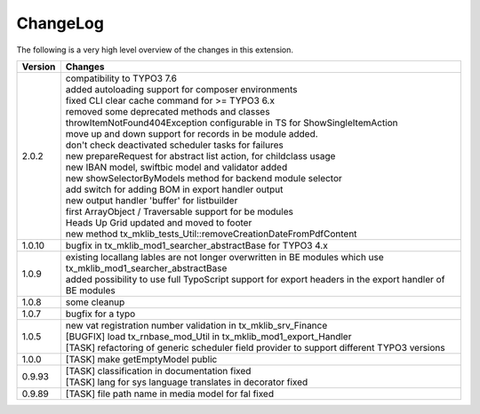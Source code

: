 .. ==================================================
.. FOR YOUR INFORMATION
.. --------------------------------------------------
.. -*- coding: utf-8 -*- with BOM.




.. _changelog:

ChangeLog
=========

The following is a very high level overview of the changes in this extension.

.. tabularcolumns:: |r|p{13.7cm}|

=========  ===========================================================================
Version    Changes
=========  ===========================================================================
2.0.2      | compatibility to TYPO3 7.6
           | added autoloading support for composer environments
           | fixed CLI clear cache command for >= TYPO3 6.x
           | removed some deprecated methods and classes
           | throwItemNotFound404Exception configurable in TS for ShowSingleItemAction
           | move up and down support for records in be module added.
           | don't check deactivated scheduler tasks for failures
           | new prepareRequest for abstract list action, for childclass usage
           | new IBAN model, swiftbic model and validator added
           | new showSelectorByModels method for backend module selector
           | add switch for adding BOM in export handler output
           | new output handler 'buffer' for listbuilder
           | first ArrayObject / Traversable support for be modules
           | Heads Up Grid updated and moved to footer
           | new method tx_mklib_tests_Util::removeCreationDateFromPdfContent
1.0.10     | bugfix in tx_mklib_mod1_searcher_abstractBase for TYPO3 4.x
1.0.9      | existing locallang lables are not longer overwritten in BE modules which use tx_mklib_mod1_searcher_abstractBase
           | added possibility to use full TypoScript support for export headers in the export handler of BE modules
1.0.8      | some cleanup
1.0.7      | bugfix for a typo
1.0.5      | new vat registration number validation in tx_mklib_srv_Finance
           | [BUGFIX] load tx_rnbase_mod_Util in tx_mklib_mod1_export_Handler
           | [TASK] refactoring of generic scheduler field provider to support different TYPO3 versions
1.0.0      | [TASK] make getEmptyModel public
0.9.93     | [TASK] classification in documentation fixed
           | [TASK] lang for sys language translates in decorator fixed
0.9.89     | [TASK] file path name in media model for fal fixed
=========  ===========================================================================
